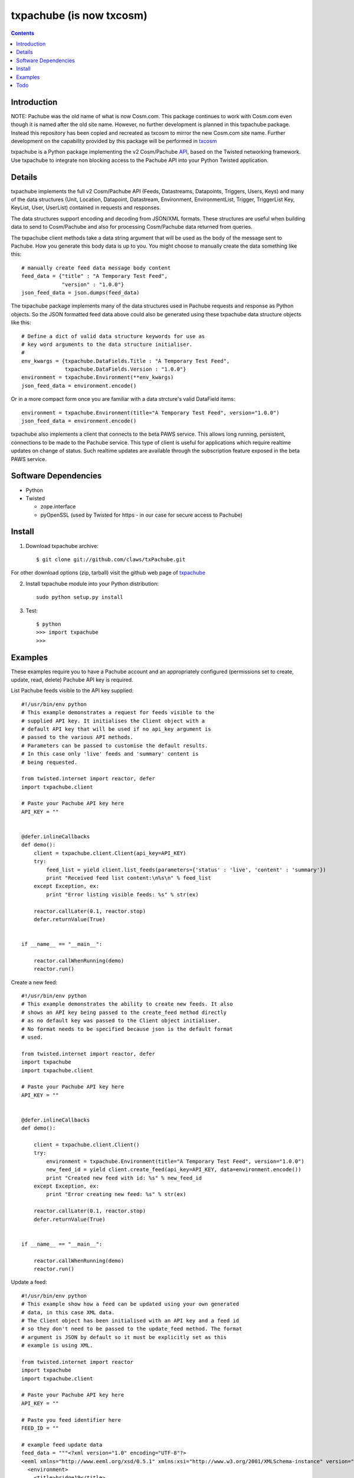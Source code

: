 txpachube (is now txcosm)
=========

.. contents::


Introduction
------------

NOTE: Pachube was the old name of what is now Cosm.com. This package continues to work with Cosm.com even though it is named after the old site name.
However, no further development is planned in this txpachube package. Instead this repository has been copied and recreated as txcosm to mirror the new Cosm.com site name. Further development on the capability provided by this package will be performed in `txcosm <https://github.com/claws/txcosm>`_

txpachube is a Python package implementing the v2 Cosm/Pachube `API <https://cosm.com/docs/v2/>`_, based on the Twisted networking framework.
Use txpachube to integrate non blocking access to the Pachube API into your Python Twisted application.


Details
-------

txpachube implements the full v2 Cosm/Pachube API (Feeds, Datastreams, Datapoints, Triggers, Users, Keys) and many 
of the data structures (Unit, Location, Datapoint, Datastream, Environment, EnvironmentList, Trigger,
TriggerList Key, KeyList, User, UserList) contained in requests and responses.

The data structures support encoding and decoding from JSON/XML formats. These structures are useful
when building data to send to Cosm/Pachube and also for processing Cosm/Pachube data returned from queries.

The txpachube client methods take a data string argument that will be used as the body of the
message sent to Pachube. How you generate this body data is up to you. You might choose to
manually create the data something like this::

    # manually create feed data message body content 
    feed_data = {"title" : "A Temporary Test Feed",
                 "version" : "1.0.0"}
    json_feed_data = json.dumps(feed_data)

The txpachube package implements many of the data structures used in Pachube requests and
response as Python objects. So the JSON formatted feed data above could also be generated
using these txpachube data structure objects like this::

    # Define a dict of valid data structure keywords for use as
    # key word arguments to the data structure initialiser.
    #
    env_kwargs = {txpachube.DataFields.Title : "A Temporary Test Feed",
                  txpachube.DataFields.Version : "1.0.0"}
    environment = txpachube.Environment(**env_kwargs)
    json_feed_data = environment.encode()
    
Or in a more compact form once you are familiar with a data strcture's valid DataField items::
    
    environment = txpachube.Environment(title="A Temporary Test Feed", version="1.0.0")
    json_feed_data = environment.encode()
    
txpachube also implements a client that connects to the beta PAWS service. This allows long
running, persistent, connections to be made to the Pachube service. This type of client is
useful for applications which require realtime updates on change of status. Such realtime
updates are available through the subscription feature exposed in the beta PAWS service.



Software Dependencies
---------------------

* Python
* Twisted

  - zope.interface
  - pyOpenSSL (used by Twisted for https - in our case for secure access to Pachube)


Install
-------

1. Download txpachube archive::

    $ git clone git://github.com/claws/txPachube.git
    
For other download options (zip, tarball) visit the github web page of `txpachube <https://github.com/claws/txPachube>`_

2. Install txpachube module into your Python distribution::
  
    sudo python setup.py install
    
3. Test::

    $ python
    >>> import txpachube
    >>>


Examples
--------

These examples require you to have a Pachube account and an appropriately configured
(permissions set to create, update, read, delete) Pachube API key is required. 

List Pachube feeds visible to the API key supplied::

    #!/usr/bin/env python 
    # This example demonstrates a request for feeds visible to the
    # supplied API key. It initialises the Client object with a
    # default API key that will be used if no api_key argument is
    # passed to the various API methods.
    # Parameters can be passed to customise the default results.
    # In this case only 'live' feeds and 'summary' content is
    # being requested.

    from twisted.internet import reactor, defer
    import txpachube.client

    # Paste your Pachube API key here
    API_KEY = ""


    @defer.inlineCallbacks
    def demo():
        client = txpachube.client.Client(api_key=API_KEY)
        try:
            feed_list = yield client.list_feeds(parameters={'status' : 'live', 'content' : 'summary'})
            print "Received feed list content:\n%s\n" % feed_list
        except Exception, ex:
            print "Error listing visible feeds: %s" % str(ex)
        
        reactor.callLater(0.1, reactor.stop)
        defer.returnValue(True) 
    

    if __name__ == "__main__":

        reactor.callWhenRunning(demo)
        reactor.run()


Create a new feed::

    #!/usr/bin/env python 
    # This example demonstrates the ability to create new feeds. It also
    # shows an API key being passed to the create_feed method directly 
    # as no default key was passed to the Client object initialiser.
    # No format needs to be specified because json is the default format
    # used.
 
    from twisted.internet import reactor, defer
    import txpachube
    import txpachube.client

    # Paste your Pachube API key here
    API_KEY = ""


    @defer.inlineCallbacks
    def demo():
        
        client = txpachube.client.Client()
        try:
            environment = txpachube.Environment(title="A Temporary Test Feed", version="1.0.0")
            new_feed_id = yield client.create_feed(api_key=API_KEY, data=environment.encode())
            print "Created new feed with id: %s" % new_feed_id
        except Exception, ex:
            print "Error creating new feed: %s" % str(ex)
        
        reactor.callLater(0.1, reactor.stop)
        defer.returnValue(True) 
        

    if __name__ == "__main__":

        reactor.callWhenRunning(demo)
        reactor.run()


Update a feed::
  
    #!/usr/bin/env python 
    # This example show how a feed can be updated using your own generated
    # data, in this case XML data. 
    # The Client object has been initialised with an API key and a feed id 
    # so they don't need to be passed to the update_feed method. The format 
    # argument is JSON by default so it must be explicitly set as this 
    # example is using XML.
 
    from twisted.internet import reactor
    import txpachube
    import txpachube.client

    # Paste your Pachube API key here
    API_KEY = ""

    # Paste you feed identifier here
    FEED_ID = ""

    # example feed update data
    feed_data = """<?xml version="1.0" encoding="UTF-8"?>
    <eeml xmlns="http://www.eeml.org/xsd/0.5.1" xmlns:xsi="http://www.w3.org/2001/XMLSchema-instance" version="0.5.1" xsi:schemaLocation="http://www.eeml.org/xsd/0.5.1 http://www.eeml.org/xsd/0.5.1/0.5.1.xsd">
      <environment>
        <title>bridge19</title>
        <status>live</status>
        <description>bridge environment 19</description>
        <tag>Tag1</tag>
        <tag>Tag2</tag>
        <data id="3">
          <current_value>-312</current_value>
          <max_value>999.0</max_value>
          <min_value>7.0</min_value>
        </data>
        <data id="0">
          <current_value>11</current_value>
          <max_value>211.0</max_value>
          <min_value>7.0</min_value>
        </data>
        <data id="4">
          <current_value>-3332</current_value>
        </data>
      </environment>
    </eeml>"""


    if __name__ == "__main__":

        pachubeClient = txpachube.client.Client(api_key=API_KEY, feed_id=FEED_ID)

        d = pachubeClient.update_feed(format=txpachube.DataFormats.XML, data=feed_data)
        d.addCallback(lambda result: print "Feed updated successfully:\n%s\n" % result)
        d.addErrback(lambda reason: print "Error updating feed: %s" % str(reason))
        d.addCallback(reactor.stop)

        reactor.run()      
        

Read a feed::
   
    #!/usr/bin/env python 
    # This example demonstrates a request for feed data and uses
    # additional parameters to restrict the datastreams returned.
    # It initialises the Client object with a default API key and
    # feed id so they do not need to be passed to the read_feed
    # method.

    from twisted.internet import reactor, defer
    import txpachube.client

    # Paste your Pachube API key here
    API_KEY = ""

    # Paste the feed identifier you wish to be read here
    FEED_ID = ""
    
    
    @defer.inlineCallbacks
    def demo():
        
        client = txpachube.client.Client(api_key=API_KEY, feed_id=FEED_ID)
        try:
            feed = yield client.read_feed(parameters={'datastream':'temperature'})
            print "Received feed content:\n%s\n" % feed
        except Exception, ex:
            print "Error reading feed: %s" % str(ex)
        
        reactor.callLater(0.1, reactor.stop)
        defer.returnValue(True) 
        

    if __name__ == "__main__":

        reactor.callWhenRunning(demo)
        reactor.run()
        


Delete a feed::

    #!/usr/bin/env python 
    # This example demonstrates the ability to delete a feed.
    # WARNING: This will REALLY delete the feed identifier listed. Make sure it is only a test feed. 
 
    from twisted.internet import reactor, defer
    import txpachube.client

    # Paste your Pachube API key here
    API_KEY = ""

    # Paste the feed identifier you wish to be DELETED here
    FEED_ID = ""


    @defer.inlineCallbacks
    def demo():
        
        client = txpachube.client.Client()
        try:
            feed_delete_status = yield client.delete_feed(api_key=API_KEY, feed_id=FEED_ID)
            print "Deleted feed: %s" % feed_delete_status
        except Exception, ex:
            print "Error deleting feed: %s" % str(ex)
        
        reactor.callLater(0.1, reactor.stop)
        defer.returnValue(True) 
        

    if __name__ == "__main__":

        reactor.callWhenRunning(demo)
        reactor.run()



Use the beta PAWS API to subscribe to a feed or datastream and receive updates
whenever the feed/datastream value changes::

    #!/usr/bin/env python 

    from twisted.internet import reactor
    import txpachube
    import txpachube.client
	
    # Paste your Pachube API key here
    API_KEY = ""

    # Paste the feed identifier you wish to monitor here
    FEED_ID = ""
    
    # Paste a datastream identifier from the feed here if you only want to 
    # monitor a particular datastream instead of the whole feed.
    DATASTREAM_ID = ""
     
    #
    # Set up callback handlers
    #

    def updateHandler(dataStructure):
        """
        Handle a txpachube data structure object generated as a result of a
        subscription update message received from Pachube.

        The data structure returned will vary depending on the resource subscribed to.
        If a datastream is specified the returned data structure will be a txpachube.Datastream
        object. If just a feed is specified then the returned data structure will be a
        txpachube.Environment object.
        """
        print "Subscription update message received:\n%s\n" % str(dataStructure)


    def do_subscribe(connected, client, resource):
        """ Subscribe to the specified resource if the connection is established """

        if connected:
            print "Connected to PAWS service"
            
            def handleSubscribeResponse(status):
                print "Subscribe response status: %s" % status
            
            print "Subscribing for updates to: %s" % resource
            token, d = client.subscribe(resource, updateHandler)
            print "Subscription token is: %s" % token
            d.addCallback(handleSubscribeResponse)

        else:
            print "Connection failed"
            reactor.callLater(0.1, reactor.stop)
            return


    if __name__ == '__main__':

        if DATASTREAM_ID:
            resource = "/feeds/%s/datastreams/%s" % (FEED_ID, DATASTREAM_ID)
        else:
            resource = "/feeds/%s" % (FEED_ID)
        
        client = txpachube.client.PAWSClient(api_key=API_KEY)
        d = client.connect()
        d.addCallback(do_subscribe, client, resource)
        reactor.run()        
        
        
        

Example use case scenario::

    #!/usr/bin/env python
    
    # This example demonstrates how you could use the txpachube module to
    # help upload sensor data (in this scenario a CurrentCost device) to
    # Cosm/Pachube.
    # A txpachube.Environment data structure is generated and populated
    # with current value data. All the implemented data structures
    # support encoding to JSON (default) and XML (EEML).
    #
    # In this example the CurrentCost sensor object is derived from the
    # separate txcurrentcost package. If you want to run this script
    # you would need to obtain that package.
    #
    
    from twisted.internet import reactor
    import txpachube
    import txcurrentcost.monitor

    # Paste your Pachube API key here
    API_KEY = ""

    # Paste the feed identifier you wish to be DELETED here
    FEED_ID = ""

    CurrentCostMonitorConfigFile = "/path/to/your/config/file"

    
    class MyCurrentCostMonitor(txcurrentcost.monitor.Monitor):
        """
        Extends the txcurrentCost.monitor.Monitor by implementing periodic update
        handler to call a supplied data handler.
        """
 
        def __init__(self, config_file, periodicUpdateDataHandler):
            super(MyCurrentCostMonitor, self).__init__(config_file)
            self.periodicUpdateDataHandler = periodicUpdateDataHandler

        def periodicUpdateReceived(self, timestamp, temperature, sensor_type, sensor_instance, sensor_data):
            if sensor_type == txcurrentcost.Sensors.ElectricitySensor:
                if sensor_instance == txcurrentcost.Sensors.WholeHouseSensorId:
                    self.periodicUpdateDataHandler(timestamp, temperature, sensor_data)

	
    class Monitor(object):
    
        def __init__(self, config):
            self.temperature_datastream_id = "temperature"
            self.energy_datastream_id = "energy"
            self.pachube = txpachube.client.Client(api_key=API_KEY, feed_id=FEED_ID)
            currentCostMonitorConfig = txcurrentcost.monitor.MonitorConfig(CurrentCostMonitorConfigFile)
            self.sensor = txcurrentcost.monior.Monitor(currentCostMonitorConfig,
                                                       self.handleCurrentCostPeriodicUpdateData)
            
        def start(self):
            """ Start sensor """
            self.sensor.start()
            
        def stop(self):
            """ Stop the sensor """
            self.sensor.stop()
            
        def def handleCurrentCostPeriodicUpdateData(self, timestamp, temperature, watts_on_channels):
            """ Handle latest sensor periodic update """

            # Populate a txpachube.Environment data structure object with latest data

            environment = txpachube.Environment(version="1.0.0")
            environment.setCurrentValue(self.temperature_datastream_id, "%.1f" % temperature)
            environment.setCurrentValue(self.energy_datastream_id, str(watts_on_channels[0]))

            # Update the Pachube service with latest value(s)

            d = self.pachube.update_feed(data=environment.encode())
            d.addCallback(lambda result: print "Pachube updated")
            d.addErrback(lambda reason: print "Pachube update failed: %s" % str(reason))


    if __name__ == "__main__":
        monitor = Monitor()
        reactor.callWhenRunning(monitor.start)
        reactor.run()        
        
        
        
Todo
----

* Add test cases
* Investigate alternative installers that support uninstall/update options.
* Complete implementation of PAWS client. Currently it only supports subscribe/unsubscribe
  but it should implement everything the standard client supports.


